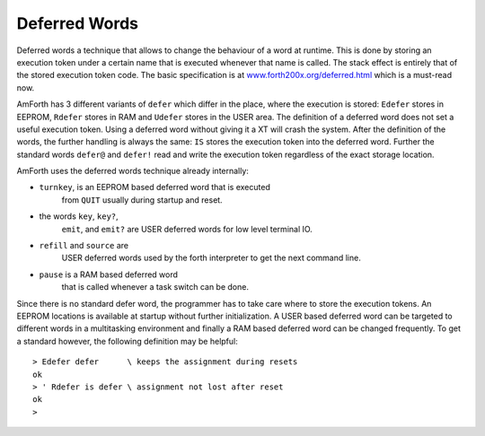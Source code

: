 ==============
Deferred Words
==============

Deferred words a technique that allows to change the behaviour of
a word at runtime. This is done by storing an execution token under
a certain name that is executed whenever that name is called. The stack
effect is entirely that of the stored execution token code. The basic
specification is at `www.forth200x.org/deferred.html 
<http://www.forth200x.org/deferred.html>`_ which is a must-read now.

AmForth has 3 different variants of ``defer`` which differ 
in the place, where the execution is stored: ``Edefer`` stores in 
EEPROM, ``Rdefer`` stores in RAM and ``Udefer`` stores 
in the USER area. The definition of a deferred word does not set a useful 
execution token. Using a deferred word without giving it a XT will crash 
the system. After the definition of the words, the further handling is 
always the same: ``IS`` stores the execution token into the 
deferred word. Further the standard words ``defer@`` and 
``defer!`` read and write the execution token regardless of 
the exact storage location.

AmForth uses the deferred words technique already internally:

* ``turnkey``, is an EEPROM based deferred word that is executed
    from ``QUIT`` usually during startup and reset.
* the words ``key``, ``key?``,
    ``emit``, and ``emit?`` are USER
    deferred words for low level terminal IO.
* ``refill`` and ``source`` are
    USER deferred words used by the forth interpreter
    to get the next command line.
* ``pause`` is a RAM based deferred word
    that is called whenever a task switch can be done.

Since there is no standard defer word, the programmer
has to take care where to store the execution tokens. An
EEPROM locations is available at startup without further
initialization. A USER based deferred word can be targeted
to different words in a multitasking environment and finally
a RAM based deferred word can be changed frequently. To
get a standard however, the following definition may be
helpful:

::

 > Edefer defer      \ keeps the assignment during resets
 ok
 > ' Rdefer is defer \ assignment not lost after reset
 ok
 >
